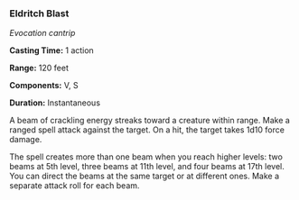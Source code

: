 *** Eldritch Blast
:PROPERTIES:
:CUSTOM_ID: eldritch-blast
:END:
/Evocation cantrip/

*Casting Time:* 1 action

*Range:* 120 feet

*Components:* V, S

*Duration:* Instantaneous

A beam of crackling energy streaks toward a creature within range. Make
a ranged spell attack against the target. On a hit, the target takes
1d10 force damage.

The spell creates more than one beam when you reach higher levels: two
beams at 5th level, three beams at 11th level, and four beams at 17th
level. You can direct the beams at the same target or at different ones.
Make a separate attack roll for each beam.
